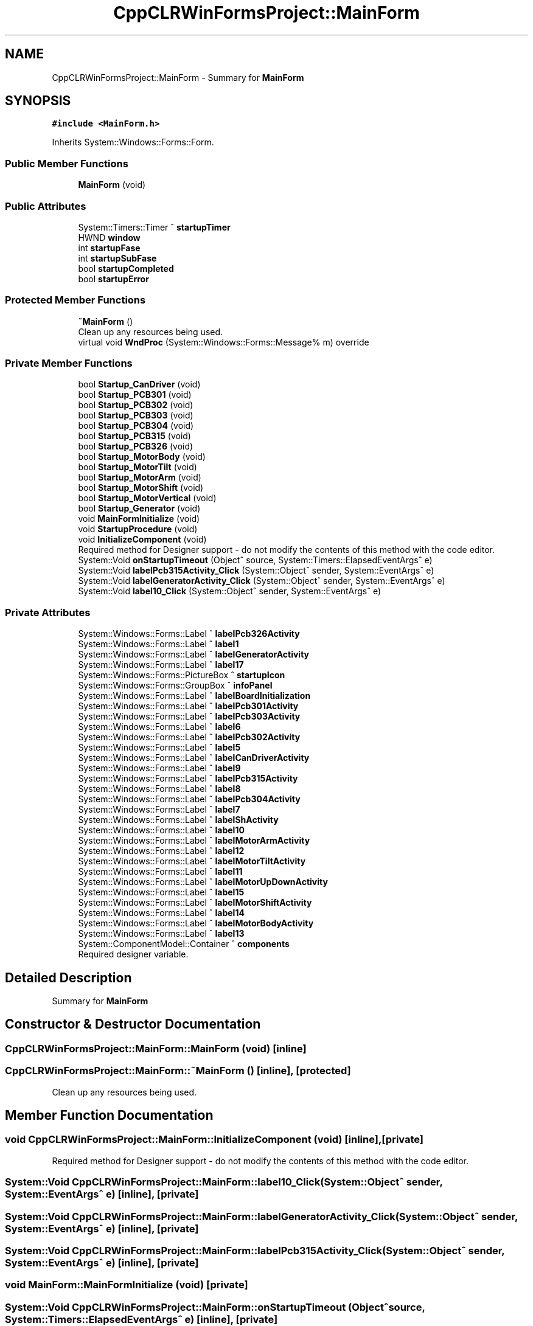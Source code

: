 .TH "CppCLRWinFormsProject::MainForm" 3 "Mon May 13 2024" "MCPU_MASTER Software Description" \" -*- nroff -*-
.ad l
.nh
.SH NAME
CppCLRWinFormsProject::MainForm \- Summary for \fBMainForm\fP   

.SH SYNOPSIS
.br
.PP
.PP
\fC#include <MainForm\&.h>\fP
.PP
Inherits System::Windows::Forms::Form\&.
.SS "Public Member Functions"

.in +1c
.ti -1c
.RI "\fBMainForm\fP (void)"
.br
.in -1c
.SS "Public Attributes"

.in +1c
.ti -1c
.RI "System::Timers::Timer ^ \fBstartupTimer\fP"
.br
.ti -1c
.RI "HWND \fBwindow\fP"
.br
.ti -1c
.RI "int \fBstartupFase\fP"
.br
.ti -1c
.RI "int \fBstartupSubFase\fP"
.br
.ti -1c
.RI "bool \fBstartupCompleted\fP"
.br
.ti -1c
.RI "bool \fBstartupError\fP"
.br
.in -1c
.SS "Protected Member Functions"

.in +1c
.ti -1c
.RI "\fB~MainForm\fP ()"
.br
.RI "Clean up any resources being used\&.  "
.ti -1c
.RI "virtual void \fBWndProc\fP (System::Windows::Forms::Message% m) override"
.br
.in -1c
.SS "Private Member Functions"

.in +1c
.ti -1c
.RI "bool \fBStartup_CanDriver\fP (void)"
.br
.ti -1c
.RI "bool \fBStartup_PCB301\fP (void)"
.br
.ti -1c
.RI "bool \fBStartup_PCB302\fP (void)"
.br
.ti -1c
.RI "bool \fBStartup_PCB303\fP (void)"
.br
.ti -1c
.RI "bool \fBStartup_PCB304\fP (void)"
.br
.ti -1c
.RI "bool \fBStartup_PCB315\fP (void)"
.br
.ti -1c
.RI "bool \fBStartup_PCB326\fP (void)"
.br
.ti -1c
.RI "bool \fBStartup_MotorBody\fP (void)"
.br
.ti -1c
.RI "bool \fBStartup_MotorTilt\fP (void)"
.br
.ti -1c
.RI "bool \fBStartup_MotorArm\fP (void)"
.br
.ti -1c
.RI "bool \fBStartup_MotorShift\fP (void)"
.br
.ti -1c
.RI "bool \fBStartup_MotorVertical\fP (void)"
.br
.ti -1c
.RI "bool \fBStartup_Generator\fP (void)"
.br
.ti -1c
.RI "void \fBMainFormInitialize\fP (void)"
.br
.ti -1c
.RI "void \fBStartupProcedure\fP (void)"
.br
.ti -1c
.RI "void \fBInitializeComponent\fP (void)"
.br
.RI "Required method for Designer support - do not modify the contents of this method with the code editor\&.  "
.ti -1c
.RI "System::Void \fBonStartupTimeout\fP (Object^ source, System::Timers::ElapsedEventArgs^ e)"
.br
.ti -1c
.RI "System::Void \fBlabelPcb315Activity_Click\fP (System::Object^ sender, System::EventArgs^ e)"
.br
.ti -1c
.RI "System::Void \fBlabelGeneratorActivity_Click\fP (System::Object^ sender, System::EventArgs^ e)"
.br
.ti -1c
.RI "System::Void \fBlabel10_Click\fP (System::Object^ sender, System::EventArgs^ e)"
.br
.in -1c
.SS "Private Attributes"

.in +1c
.ti -1c
.RI "System::Windows::Forms::Label ^ \fBlabelPcb326Activity\fP"
.br
.ti -1c
.RI "System::Windows::Forms::Label ^ \fBlabel1\fP"
.br
.ti -1c
.RI "System::Windows::Forms::Label ^ \fBlabelGeneratorActivity\fP"
.br
.ti -1c
.RI "System::Windows::Forms::Label ^ \fBlabel17\fP"
.br
.ti -1c
.RI "System::Windows::Forms::PictureBox ^ \fBstartupIcon\fP"
.br
.ti -1c
.RI "System::Windows::Forms::GroupBox ^ \fBinfoPanel\fP"
.br
.ti -1c
.RI "System::Windows::Forms::Label ^ \fBlabelBoardInitialization\fP"
.br
.ti -1c
.RI "System::Windows::Forms::Label ^ \fBlabelPcb301Activity\fP"
.br
.ti -1c
.RI "System::Windows::Forms::Label ^ \fBlabelPcb303Activity\fP"
.br
.ti -1c
.RI "System::Windows::Forms::Label ^ \fBlabel6\fP"
.br
.ti -1c
.RI "System::Windows::Forms::Label ^ \fBlabelPcb302Activity\fP"
.br
.ti -1c
.RI "System::Windows::Forms::Label ^ \fBlabel5\fP"
.br
.ti -1c
.RI "System::Windows::Forms::Label ^ \fBlabelCanDriverActivity\fP"
.br
.ti -1c
.RI "System::Windows::Forms::Label ^ \fBlabel9\fP"
.br
.ti -1c
.RI "System::Windows::Forms::Label ^ \fBlabelPcb315Activity\fP"
.br
.ti -1c
.RI "System::Windows::Forms::Label ^ \fBlabel8\fP"
.br
.ti -1c
.RI "System::Windows::Forms::Label ^ \fBlabelPcb304Activity\fP"
.br
.ti -1c
.RI "System::Windows::Forms::Label ^ \fBlabel7\fP"
.br
.ti -1c
.RI "System::Windows::Forms::Label ^ \fBlabelShActivity\fP"
.br
.ti -1c
.RI "System::Windows::Forms::Label ^ \fBlabel10\fP"
.br
.ti -1c
.RI "System::Windows::Forms::Label ^ \fBlabelMotorArmActivity\fP"
.br
.ti -1c
.RI "System::Windows::Forms::Label ^ \fBlabel12\fP"
.br
.ti -1c
.RI "System::Windows::Forms::Label ^ \fBlabelMotorTiltActivity\fP"
.br
.ti -1c
.RI "System::Windows::Forms::Label ^ \fBlabel11\fP"
.br
.ti -1c
.RI "System::Windows::Forms::Label ^ \fBlabelMotorUpDownActivity\fP"
.br
.ti -1c
.RI "System::Windows::Forms::Label ^ \fBlabel15\fP"
.br
.ti -1c
.RI "System::Windows::Forms::Label ^ \fBlabelMotorShiftActivity\fP"
.br
.ti -1c
.RI "System::Windows::Forms::Label ^ \fBlabel14\fP"
.br
.ti -1c
.RI "System::Windows::Forms::Label ^ \fBlabelMotorBodyActivity\fP"
.br
.ti -1c
.RI "System::Windows::Forms::Label ^ \fBlabel13\fP"
.br
.ti -1c
.RI "System::ComponentModel::Container ^ \fBcomponents\fP"
.br
.RI "Required designer variable\&.  "
.in -1c
.SH "Detailed Description"
.PP 
Summary for \fBMainForm\fP  
.SH "Constructor & Destructor Documentation"
.PP 
.SS "CppCLRWinFormsProject::MainForm::MainForm (void)\fC [inline]\fP"

.SS "CppCLRWinFormsProject::MainForm::~MainForm ()\fC [inline]\fP, \fC [protected]\fP"

.PP
Clean up any resources being used\&.  
.SH "Member Function Documentation"
.PP 
.SS "void CppCLRWinFormsProject::MainForm::InitializeComponent (void)\fC [inline]\fP, \fC [private]\fP"

.PP
Required method for Designer support - do not modify the contents of this method with the code editor\&.  
.SS "System::Void CppCLRWinFormsProject::MainForm::label10_Click (System::Object^ sender, System::EventArgs^ e)\fC [inline]\fP, \fC [private]\fP"

.SS "System::Void CppCLRWinFormsProject::MainForm::labelGeneratorActivity_Click (System::Object^ sender, System::EventArgs^ e)\fC [inline]\fP, \fC [private]\fP"

.SS "System::Void CppCLRWinFormsProject::MainForm::labelPcb315Activity_Click (System::Object^ sender, System::EventArgs^ e)\fC [inline]\fP, \fC [private]\fP"

.SS "void MainForm::MainFormInitialize (void)\fC [private]\fP"

.SS "System::Void CppCLRWinFormsProject::MainForm::onStartupTimeout (Object^ source, System::Timers::ElapsedEventArgs^ e)\fC [inline]\fP, \fC [private]\fP"

.SS "bool MainForm::Startup_CanDriver (void)\fC [private]\fP"

.SS "bool MainForm::Startup_Generator (void)\fC [private]\fP"

.SS "bool MainForm::Startup_MotorArm (void)\fC [private]\fP"

.SS "bool MainForm::Startup_MotorBody (void)\fC [private]\fP"

.SS "bool MainForm::Startup_MotorShift (void)\fC [private]\fP"

.SS "bool MainForm::Startup_MotorTilt (void)\fC [private]\fP"

.SS "bool MainForm::Startup_MotorVertical (void)\fC [private]\fP"

.SS "bool MainForm::Startup_PCB301 (void)\fC [private]\fP"

.SS "bool MainForm::Startup_PCB302 (void)\fC [private]\fP"

.SS "bool MainForm::Startup_PCB303 (void)\fC [private]\fP"

.SS "bool MainForm::Startup_PCB304 (void)\fC [private]\fP"

.SS "bool MainForm::Startup_PCB315 (void)\fC [private]\fP"

.SS "bool MainForm::Startup_PCB326 (void)\fC [private]\fP"

.SS "void MainForm::StartupProcedure (void)\fC [private]\fP"

.SS "void MainForm::WndProc (System::Windows::Forms::Message% m)\fC [override]\fP, \fC [protected]\fP, \fC [virtual]\fP"

.SH "Member Data Documentation"
.PP 
.SS "System::ComponentModel::Container ^ CppCLRWinFormsProject::MainForm::components\fC [private]\fP"

.PP
Required designer variable\&.  
.SS "System::Windows::Forms::GroupBox ^ CppCLRWinFormsProject::MainForm::infoPanel\fC [private]\fP"

.SS "System::Windows::Forms::Label ^ CppCLRWinFormsProject::MainForm::label1\fC [private]\fP"

.SS "System::Windows::Forms::Label ^ CppCLRWinFormsProject::MainForm::label10\fC [private]\fP"

.SS "System::Windows::Forms::Label ^ CppCLRWinFormsProject::MainForm::label11\fC [private]\fP"

.SS "System::Windows::Forms::Label ^ CppCLRWinFormsProject::MainForm::label12\fC [private]\fP"

.SS "System::Windows::Forms::Label ^ CppCLRWinFormsProject::MainForm::label13\fC [private]\fP"

.SS "System::Windows::Forms::Label ^ CppCLRWinFormsProject::MainForm::label14\fC [private]\fP"

.SS "System::Windows::Forms::Label ^ CppCLRWinFormsProject::MainForm::label15\fC [private]\fP"

.SS "System::Windows::Forms::Label ^ CppCLRWinFormsProject::MainForm::label17\fC [private]\fP"

.SS "System::Windows::Forms::Label ^ CppCLRWinFormsProject::MainForm::label5\fC [private]\fP"

.SS "System::Windows::Forms::Label ^ CppCLRWinFormsProject::MainForm::label6\fC [private]\fP"

.SS "System::Windows::Forms::Label ^ CppCLRWinFormsProject::MainForm::label7\fC [private]\fP"

.SS "System::Windows::Forms::Label ^ CppCLRWinFormsProject::MainForm::label8\fC [private]\fP"

.SS "System::Windows::Forms::Label ^ CppCLRWinFormsProject::MainForm::label9\fC [private]\fP"

.SS "System::Windows::Forms::Label ^ CppCLRWinFormsProject::MainForm::labelBoardInitialization\fC [private]\fP"

.SS "System::Windows::Forms::Label ^ CppCLRWinFormsProject::MainForm::labelCanDriverActivity\fC [private]\fP"

.SS "System::Windows::Forms::Label ^ CppCLRWinFormsProject::MainForm::labelGeneratorActivity\fC [private]\fP"

.SS "System::Windows::Forms::Label ^ CppCLRWinFormsProject::MainForm::labelMotorArmActivity\fC [private]\fP"

.SS "System::Windows::Forms::Label ^ CppCLRWinFormsProject::MainForm::labelMotorBodyActivity\fC [private]\fP"

.SS "System::Windows::Forms::Label ^ CppCLRWinFormsProject::MainForm::labelMotorShiftActivity\fC [private]\fP"

.SS "System::Windows::Forms::Label ^ CppCLRWinFormsProject::MainForm::labelMotorTiltActivity\fC [private]\fP"

.SS "System::Windows::Forms::Label ^ CppCLRWinFormsProject::MainForm::labelMotorUpDownActivity\fC [private]\fP"

.SS "System::Windows::Forms::Label ^ CppCLRWinFormsProject::MainForm::labelPcb301Activity\fC [private]\fP"

.SS "System::Windows::Forms::Label ^ CppCLRWinFormsProject::MainForm::labelPcb302Activity\fC [private]\fP"

.SS "System::Windows::Forms::Label ^ CppCLRWinFormsProject::MainForm::labelPcb303Activity\fC [private]\fP"

.SS "System::Windows::Forms::Label ^ CppCLRWinFormsProject::MainForm::labelPcb304Activity\fC [private]\fP"

.SS "System::Windows::Forms::Label ^ CppCLRWinFormsProject::MainForm::labelPcb315Activity\fC [private]\fP"

.SS "System::Windows::Forms::Label ^ CppCLRWinFormsProject::MainForm::labelPcb326Activity\fC [private]\fP"

.SS "System::Windows::Forms::Label ^ CppCLRWinFormsProject::MainForm::labelShActivity\fC [private]\fP"

.SS "bool CppCLRWinFormsProject::MainForm::startupCompleted"

.SS "bool CppCLRWinFormsProject::MainForm::startupError"

.SS "int CppCLRWinFormsProject::MainForm::startupFase"

.SS "System::Windows::Forms::PictureBox ^ CppCLRWinFormsProject::MainForm::startupIcon\fC [private]\fP"

.SS "int CppCLRWinFormsProject::MainForm::startupSubFase"

.SS "System::Timers::Timer ^ CppCLRWinFormsProject::MainForm::startupTimer"

.SS "HWND CppCLRWinFormsProject::MainForm::window"


.SH "Author"
.PP 
Generated automatically by Doxygen for MCPU_MASTER Software Description from the source code\&.
